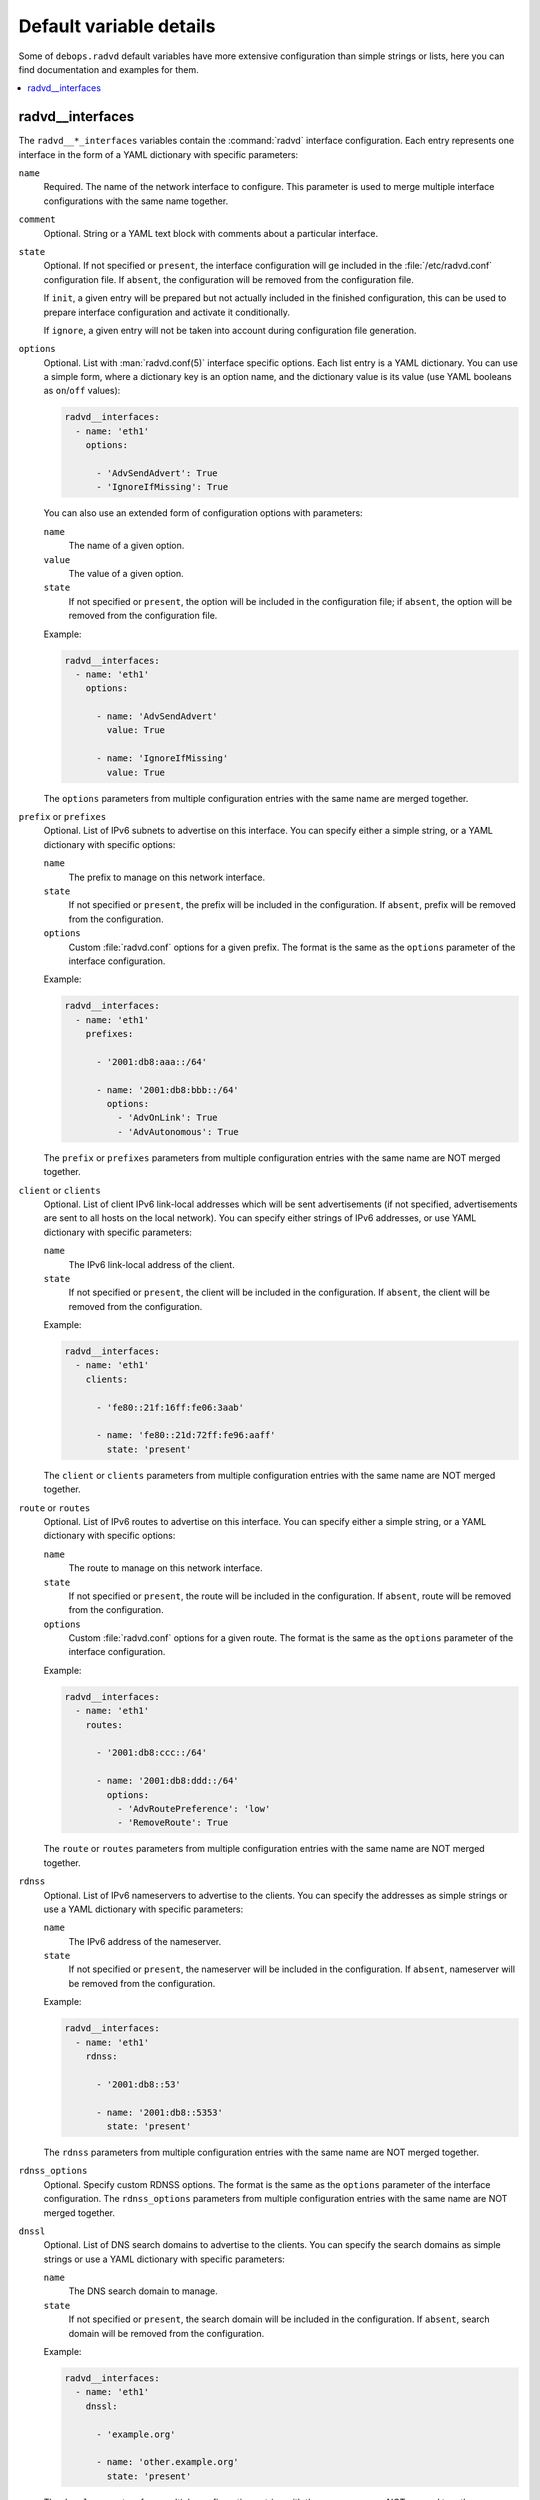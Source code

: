 Default variable details
========================

Some of ``debops.radvd`` default variables have more extensive configuration
than simple strings or lists, here you can find documentation and examples for
them.

.. contents::
   :local:
   :depth: 1


.. _radvd__ref_interfaces:

radvd__interfaces
-----------------

The ``radvd__*_interfaces`` variables contain the :command:`radvd` interface
configuration. Each entry represents one interface in the form of a YAML
dictionary with specific parameters:

``name``
  Required. The name of the network interface to configure. This parameter is
  used to merge multiple interface configurations with the same name together.

``comment``
  Optional. String or a YAML text block with comments about a particular
  interface.

``state``
  Optional. If not specified or ``present``, the interface configuration will
  ge included in the :file:`/etc/radvd.conf` configuration file. If ``absent``,
  the configuration will be removed from the configuration file.

  If ``init``, a given entry will be prepared but not actually included in the
  finished configuration, this can be used to prepare interface configuration
  and activate it conditionally.

  If ``ignore``, a given entry will not be taken into account during
  configuration file generation.

``options``
  Optional. List with :man:`radvd.conf(5)` interface specific options. Each
  list entry is a YAML dictionary. You can use a simple form, where
  a dictionary key is an option name, and the dictionary value is its value
  (use YAML booleans as ``on``/``off`` values):

  .. code-block:: yaml

     radvd__interfaces:
       - name: 'eth1'
         options:

           - 'AdvSendAdvert': True
           - 'IgnoreIfMissing': True

  You can also use an extended form of configuration options with parameters:

  ``name``
    The name of a given option.

  ``value``
    The value of a given option.

  ``state``
    If not specified or ``present``, the option will be included in the
    configuration file; if ``absent``, the option will be removed from the
    configuration file.

  Example:

  .. code-block:: yaml

     radvd__interfaces:
       - name: 'eth1'
         options:

           - name: 'AdvSendAdvert'
             value: True

           - name: 'IgnoreIfMissing'
             value: True

  The ``options`` parameters from multiple configuration entries with the same
  name are merged together.

``prefix`` or ``prefixes``
  Optional. List of IPv6 subnets to advertise on this interface. You can
  specify either a simple string, or a YAML dictionary with specific options:

  ``name``
    The prefix to manage on this network interface.

  ``state``
    If not specified or ``present``, the prefix will be included in the
    configuration. If ``absent``, prefix will be removed from the
    configuration.

  ``options``
    Custom :file:`radvd.conf` options for a given prefix. The format is the
    same as the ``options`` parameter of the interface configuration.

  Example:

  .. code-block:: yaml

     radvd__interfaces:
       - name: 'eth1'
         prefixes:

           - '2001:db8:aaa::/64'

           - name: '2001:db8:bbb::/64'
             options:
               - 'AdvOnLink': True
               - 'AdvAutonomous': True

  The ``prefix`` or ``prefixes`` parameters from multiple configuration entries
  with the same name are NOT merged together.

``client`` or ``clients``
  Optional. List of client IPv6 link-local addresses which will be sent
  advertisements (if not specified, advertisements are sent to all hosts on the
  local network). You can specify either strings of IPv6 addresses, or use YAML
  dictionary with specific parameters:

  ``name``
    The IPv6 link-local address of the client.

  ``state``
    If not specified or ``present``, the client will be included in the
    configuration. If ``absent``, the client will be removed from the
    configuration.

  Example:

  .. code-block:: yaml

     radvd__interfaces:
       - name: 'eth1'
         clients:

           - 'fe80::21f:16ff:fe06:3aab'

           - name: 'fe80::21d:72ff:fe96:aaff'
             state: 'present'

  The ``client`` or ``clients`` parameters from multiple configuration entries
  with the same name are NOT merged together.

``route`` or ``routes``
  Optional. List of IPv6 routes to advertise on this interface. You can specify
  either a simple string, or a YAML dictionary with specific options:

  ``name``
    The route to manage on this network interface.

  ``state``
    If not specified or ``present``, the route will be included in the
    configuration. If ``absent``, route will be removed from the
    configuration.

  ``options``
    Custom :file:`radvd.conf` options for a given route. The format is the
    same as the ``options`` parameter of the interface configuration.

  Example:

  .. code-block:: yaml

     radvd__interfaces:
       - name: 'eth1'
         routes:

           - '2001:db8:ccc::/64'

           - name: '2001:db8:ddd::/64'
             options:
               - 'AdvRoutePreference': 'low'
               - 'RemoveRoute': True

  The ``route`` or ``routes`` parameters from multiple configuration entries
  with the same name are NOT merged together.

``rdnss``
  Optional. List of IPv6 nameservers to advertise to the clients. You can
  specify the addresses as simple strings or use a YAML dictionary with
  specific parameters:

  ``name``
    The IPv6 address of the nameserver.

  ``state``
    If not specified or ``present``, the nameserver will be included in the
    configuration. If ``absent``, nameserver will be removed from the
    configuration.

  Example:

  .. code-block:: yaml

     radvd__interfaces:
       - name: 'eth1'
         rdnss:

           - '2001:db8::53'

           - name: '2001:db8::5353'
             state: 'present'

  The ``rdnss`` parameters from multiple configuration entries with the same
  name are NOT merged together.

``rdnss_options``
  Optional. Specify custom RDNSS options. The format is the same as the
  ``options`` parameter of the interface configuration. The ``rdnss_options``
  parameters from multiple configuration entries with the same name are NOT
  merged together.

``dnssl``
  Optional. List of DNS search domains to advertise to the clients. You can
  specify the search domains as simple strings or use a YAML dictionary with
  specific parameters:

  ``name``
    The DNS search domain to manage.

  ``state``
    If not specified or ``present``, the search domain will be included in the
    configuration. If ``absent``, search domain will be removed from the
    configuration.

  Example:

  .. code-block:: yaml

     radvd__interfaces:
       - name: 'eth1'
         dnssl:

           - 'example.org'

           - name: 'other.example.org'
             state: 'present'

  The ``dnssl`` parameters from multiple configuration entries with the same
  name are NOT merged together.

``dnssl_options``
  Optional. Specify custom DNSSL options. The format is the same as the
  ``options`` parameter of the interface configuration. The ``dnssl_options``
  parameters from multiple configuration entries with the same name are NOT
  merged together.

``abro``
  Optional. List of Authoritative Border Router Option definitions. You can
  specify either a simple string, or a YAML dictionary with specific options:

  ``name``
    The IPv6 address of the router to manage.

  ``state``
    If not specified or ``present``, the given ABRO options will be included in
    the configuration. If ``absent``, the ABRO options will be removed from the
    configuration.

  ``options``
    Custom :file:`radvd.conf` options for a given ABRO configuration. The
    format is the same as the ``options`` parameter of the interface
    configuration.

  Example:

  .. code-block:: yaml

     radvd__interfaces:
       - name: 'eth1'
         abro:

           - 'fe80::a200:0:0:1'

           - name: 'fe80::a200:0:0:2'
             options:
               - 'AdvVersionLow': '10'
               - 'AdvVersionHigh': '2'
               - 'AdvValidLifetime': '2'

  The ``abro`` parameters from multiple configuration entries with the same
  name are NOT merged together.
